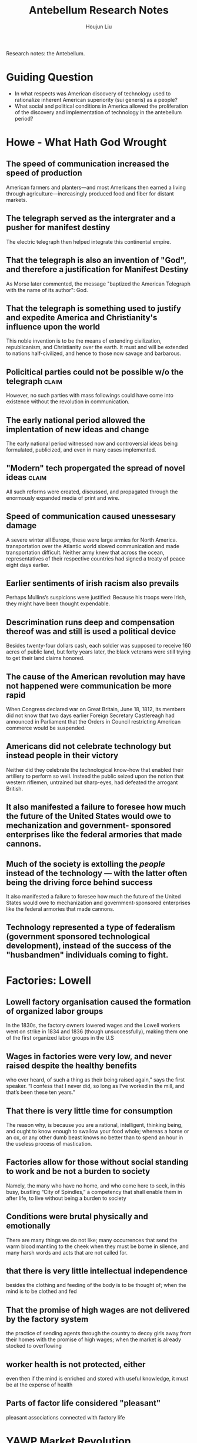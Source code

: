:PROPERTIES:
:ID:       697FF899-67E4-4731-B87F-EE07B0F9A825
:END:
#+title: Antebellum Research Notes
#+author: Houjun Liu

Research notes: the Antebellum.

* Guiding Question
- In what respects was American discovery of technology used to rationalize inherent American superiority (sui generis) as a people?
- What social and political conditions in America allowed the proliferation of the discovery and implementation of technology in the antebellum period?

* Howe - What Hath God Wrought
:PROPERTIES:
:NOTER_DOCUMENT: WhatHathGodWrought.pdf
:END:

** The speed of communication increased the speed of production
:PROPERTIES:
:NOTER_PAGE: (2 . 0.5405046480743692)
:ID:       4EEE7003-B578-4CE8-9A1A-2A1CAB75F383
:END:
American farmers and planters—and most Americans then earned a living through agriculture—increasingly produced food and fiber for distant markets.
** The telegraph served as the intergrater and a pusher for manifest destiny
:PROPERTIES:
:NOTER_PAGE: (3 . 0.7304116865869853)
:END:
The electric telegraph then helped integrate this continental empire.
** That the telegraph is also an invention of "God", and therefore a justification for Manifest Destiny
:PROPERTIES:
:NOTER_PAGE: (4 . 0.19256308100929614)
:END:
As Morse later commented, the message "baptized the American Telegraph with the name of its author": God.
** That the telegraph is something used to justify and expedite America and Christianity's influence upon the world
:PROPERTIES:
:NOTER_PAGE: (4 . 0.6440903054448871)
:END:
This noble invention is to be the means of extending civilization, republicanism, and Christianity over the earth. It must and will be extended to nations half-civilized, and hence to those now savage and barbarous.
** Policitical parties could not be possible w/o the telegraph       :claim:
:PROPERTIES:
:NOTER_PAGE: (5 . 0.2337317397078353)
:ID:       7867065E-9D0F-4B79-8B70-4A2843F63219
:END:
However, no such parties with mass followings could have come into existence without the revolution in communication.
** The early national period allowed the implentation of new ideas and change
:PROPERTIES:
:NOTER_PAGE: (7 . 0.398406374501992)
:ID:       32CFCDB4-58A1-4909-97A8-17301827FF15
:END:
The early national period witnessed now and controversial ideas being formulated, publicized, and even in many cases implemented.
** "Modern" tech propergated the spread of novel ideas               :claim:
:PROPERTIES:
:NOTER_PAGE: (8 . 0.11571125265392782)
:END:
All such reforms were created, discussed, and propagated through the enormously expanded media of print and wire. 
** Speed of communication caused unessesary damage
:PROPERTIES:
:NOTER_PAGE: (9 . 0.3386411889596603)
:ID:       89D78CA8-0BC1-4C85-8D5D-06A16FA1302C
:END:
A severe winter all Europe, these were large armies for North America. transportation over the Atlantic world slowed communication and made transportation difficult. Neither army knew that across the ocean, representatives of their respective countries had signed a treaty of peace eight days earlier.

** Earlier sentiments of irish racism also prevails
:PROPERTIES:
:NOTER_PAGE: (13 . 0.35562632696390656)
:END:
Perhaps Mullins’s suspicions were justified: Because his troops were Irish, they might have been thought expendable.

** Descrimination runs deep and compensation thereof was and still is used a political device
:PROPERTIES:
:NOTER_PAGE: (16 . 0.09341825902335456)
:END:
Besides twenty-four dollars cash, each soldier was supposed to receive 160 acres of public land, but forty years later, the black veterans were still trying to get their land claims honored.

** The cause of the American revolution may have not happened were communication be more rapid
:PROPERTIES:
:NOTER_PAGE: (17 . 0.1602972399150743)
:ID:       4427B3FE-EB1C-46E9-945B-B5D4305DC104
:END:
When Congress declared war on Great Britain, June 18, 1812, its members did not know that two days earlier Foreign Secretary Castlereagh had announced in Parliament that the Orders in Council restricting American commerce would be suspended.

** Americans did not celebrate technology but instead people in their victory
:PROPERTIES:
:NOTER_PAGE: (18 . 0.13694267515923567)
:ID:       7780EB45-5664-4A10-B373-828528D49986
:END:
Neither did they celebrate the technological know-how that enabled their artillery to perform so well. Instead the public seized upon the notion that western riflemen, untrained but sharp-eyes, had defeated the arrogant British.

** It also manifested a failure to foresee how much the future of the United States would owe to mechanization and government- sponsored enterprises like the federal armories that made cannons.
:PROPERTIES:
:NOTER_PAGE: (19 . 0.2961783439490446)
:END:

** Much of the society is extolling the /people/ instead of the technology --- with the latter often being the driving force behind success
:PROPERTIES:
:NOTER_PAGE: (19 . 0.29936305732484075)
:END:
It also manifested a failure to foresee how much the future of the United States would owe to mechanization and government-sponsored enterprises like the federal armories that made cannons.

** Technology represented a type of federalism (government sponsored technological development), instead of the success of the "husbandmen" individuals coming to fight.


* Factories: Lowell 
:PROPERTIES:
:NOTER_DOCUMENT: lowell Factory.pdf
:ID:       245EB844-E9B7-4611-801A-E8B42441162B
:END:

** Lowell factory organisation caused the formation of organized labor groups
:PROPERTIES:
:NOTER_PAGE: (1 . 0.45821325648414984)
:END:
In the 1830s, the factory owners lowered wages and the Lowell workers went on strike in 1834 and 1836 (though unsuccessfully), making them one of the first organized labor groups in the U.S

** Wages in factories were very low, and never raised despite the healthy benefits
:PROPERTIES:
:NOTER_PAGE: (2 . 0.30979827089337175)
:END:
who ever heard, of such a thing as their being raised again,” says the first speaker. “I confess that I never did, so long as I’ve worked in the mill, and that’s been these ten years.”
** That there is very little time for consumption
:PROPERTIES:
:NOTER_PAGE: (2 . 0.6974063400576368)
:END:
The reason why, is because you are a rational, intelligent, thinking being, and ought to know enough to swallow your food whole; whereas a horse or an ox, or any other dumb beast knows no better than to spend an hour in the useless process of mastication.
** Factories allow for those without social standing to work and be not a burden to society
:PROPERTIES:
:NOTER_PAGE: (3 . 0.15273775216138327)
:ID:       434E9779-B79A-4FDD-93D9-4BC1E65F9AC9
:END:
Namely, the many who have no home, and who come here to seek, in this busy, bustling “City of Spindles,” a competency that shall enable them in after life, to live without being a burden to society
** Conditions were brutal physically and emotionally
:PROPERTIES:
:NOTER_PAGE: (3 . 0.17291066282420747)
:END:
There are many things we do not like; many occurrences that send the warm blood mantling to the cheek when they must be borne in silence, and many harsh words and acts that are not called for.
** that there is very little intellectual independence
:PROPERTIES:
:NOTER_PAGE: (3 . 0.29971181556195964)
:ID:       3CA1A1D2-E5FB-4C94-9DBF-92B22DEE8E8F
:END:
besides the clothing and feeding of the body is to be thought of; when the mind is to be clothed and fed
** That the promise of high wages are not delivered by the factory system
:PROPERTIES:
:NOTER_PAGE: (3 . 0.35590778097982706)
:END:
the practice of sending agents through the country to decoy girls away from their homes with the promise of high wages; when the market is already stocked to overflowing
** worker health is not protected, either
:PROPERTIES:
:NOTER_PAGE: (3 . 0.4337175792507204)
:END:
even then if the mind is enriched and stored with useful knowledge, it must be at the expense of health
** Parts of factor life considered "pleasant"
:PROPERTIES:
:NOTER_PAGE: (3 . 0.7680115273775215)
:END:
pleasant associations connected with factory life


* YAWP Market Revolution
:PROPERTIES:
:ID:       6E664BB7-1384-4AA8-8741-3DC9B99C1E5A
:NOTER_DOCUMENT: market_revolution_yawp.pdf
:END:

** That the idea of "advancement" is a universal concept in America
:PROPERTIES:
:NOTER_PAGE: (1 . 0.8741721854304636)
:ID:       4BC7EA89-7695-482B-827A-A44DB6C82FB3
:END:
what one Baltimore paper in 1815 called an “almost universal ambition to get forward”
** Forces of the industrial revolution remade the nation and powered new developments while sparking the market revolution
:PROPERTIES:
:NOTER_PAGE: (2 . 0.11655629139072848)
:END:
Steam power, the technology that moved steamboats and railroads, fueled the rise of American industry by powering mills and sparking new national transportation networks. A “market revolution” remade the nation.
** Technology-driven market revolution drove vast commercialization and shifting away from self-sufficiency
:PROPERTIES:
:NOTER_PAGE: (2 . 0.23178807947019867)
:END:
More and more farmers grew crops for profit, not self-sufficiency. Vast factories and cities arose in the North. Enormous fortunes materialized.

... ironic, because self-sufficiency was the original goal
** Technology, by proxy, accelerates slavery?
:PROPERTIES:
:NOTER_PAGE: (2 . 0.36688741721854307)
:END:
As northern textile factories boomed, the demand for southern cotton swelled, and American slavery accelerated
** Transportation revolution allowed vast public advancement to the West (<>manifest destiny?)
:PROPERTIES:
:NOTER_PAGE: (5 . 0.280794701986755)
:END:
The so-called Transportation Revolution opened the vast lands west of the Appalachian Mountains.
** The proliferation of technology directly lead to the improvements of expansion and eentually globalization
:PROPERTIES:
:NOTER_PAGE: (6 . 0.4052980132450331)
:END:
If a transportation revolution began with improved road networks, it soon incorporated even greater improvements in the ways people and goods moved across the landscape
** Technological proliferation lead to economic proliferation
:PROPERTIES:
:NOTER_PAGE: (7 . 0.48344370860927155)
:ID:       1A3A8BF8-21E8-4C77-A298-DD9F40CCD272
:END:
The ensuing web of rail, roads, and canals meant that few farmers in the Northeast or Midwest had trouble getting goods to urban markets.
** As a part of transportation rev., there was also communication rev which revolutionized transferrance of info
:PROPERTIES:
:NOTER_PAGE: (7 . 0.6556291390728477)
:ID:       98A0CA24-BB18-4B49-B203-E80E0E02F2ED
:END:
Such internal improvements not only spread goods, they spread information. The transportation revolution was followed by a communications revolution. The telegraph redefined the limits of human communication.
** The expansion of communication and transportation allowed the spread and nationalization of the market economy + expanded opportunities
:PROPERTIES:
:NOTER_PAGE: (8 . 0.13642384105960265)
:END:
They earned cash for what they had previously consumed; they purchased the goods they had previously made or gone without. Market-based farmers soon accessed credit through eastern banks, which provided them with the opportunity to expand their enterprise but left also them prone before the risk of catastrophic failure wrought by distant market forces.

** Technology shifted the American perspective towards the West
:PROPERTIES:
:NOTER_PAGE: (8 . 0.8860927152317881)
:ID:       152B7D7B-592F-47FD-9EC2-51428C1E80D5
:END:
The development of steam power and the exploitation of Pennsylvania coalfields shifted the locus of American manufacturing. By the 1830s, for instance, New England was losing
its competitive advantage to the West.

** Technology, and the smugging thereof, created the basis of American tech
:PROPERTIES:
:NOTER_PAGE: (13 . 0.847682119205298)
:ID:       C1872F3C-A92E-4567-8EA2-B38C2BA0CF3D
:END:
The fruits of American industrial espionage peaked in 1813 when Francis Cabot Lowell and Paul Moody re-created the powered loom used in the mills of Manchester, England.

** Introduction of tech helped drive organization
:PROPERTIES:
:NOTER_PAGE: (14 . 0.17880794701986755)
:END:
Lowell’s contribution to American industrialism was not only technological, it was organizational. He helped reorganize and centralize the American manufacturing process.


* Antebellum Patents
:PROPERTIES:
:ID:       8248F2DE-8598-4954-9A38-FF404FB37C83
:NOTER_DOCUMENT: antebellum_patent.pdf
:END:

** Discontent against the originality of patents vs. the law of patenting sparked original debate
:PROPERTIES:
:NOTER_PAGE: (5 . 0.2185430463576159)
:ID:       5349F775-DD9E-4B0E-8C0B-18005591C44E
:END:
Charles M. Keller ... because so many applications seemed bereft of any originality, Keller had begun unofficially "advising applicants as to the novelty or want of novelty in their inventions"
** American Patent System was reformed as an act of necessity
:PROPERTIES:
:NOTER_PAGE: (5 . 0.2370860927152318)
:END:
Because so many applications seemed bereft of any originality, Keller had begun unofficially "advising applicants as to the novelty or want of novelty in their inventions."8 Eventually he sat down and worked out a formal plan for procedural reform

** Offering inventors patent protection percieved as "evil"
:PROPERTIES:
:NOTER_PAGE: (5 . 0.433112582781457)
:END:
And the evils which necessarily result from the law as it now exists, must continue to increase and multiply daily until Congress shall put a stop to them.
** That the industry of patent litigation owes itself to the stringentness of Keller
:PROPERTIES:
:NOTER_PAGE: (7 . 0.3801324503311258)
:END:
This low initial patent-to-application (p/a) ratio was as much attributable to improperly prepared applications as to any marked "illiberal" streak in Keller.
** Congress is painted as the villan of inventors as they were sluggish to act to improve upon the patent office
:PROPERTIES:
:NOTER_PAGE: (13 . 0.19072847682119204)
:ID:       BA3ADFD9-C263-4761-A6E6-7AA5110EBE97
:END:
The most easily identified villain was Congress, which habitually quibbled over such matters as the appropriation for the commissioner's annual report.
** The expertise actually needed in the American Science was controvertial in early congress
:PROPERTIES:
:NOTER_PAGE: (14 . 0.2370860927152318)
:END:
Debate focused primarily on the question of h much expertise an examinership actually necessitated, with Cogressmen Andrew Johnson and Robert Toombs leading a move to trim the raise

** Conflict between scientific and industry prevails in the process of patent rejectinos
:PROPERTIES:
:NOTER_PAGE: (18 . 0.2596026490066225)
:ID:       EAA7907C-D132-44F2-9EBC-FA3E57A2747E
:END:
In order to guarantee inventors "a fair and candid examination and decision there should be a special board to review all rejected application board with majority control vested in "thorough bred mechanics."


* Primary Source

** Boston Courier: The Telegraph as The deliverance of political news
:PROPERTIES:
:ID:       8980BA8F-3388-4071-A2B8-D5575999E433
:END:
Every word here wirtten is true, and it is long in advance of even the telegraph, which gives it additional value.

Boston Courier, 12/31/1860

#+DOWNLOADED: screenshot @ 2021-11-06 17:04:12
[[file:2021-11-06_17-04-12_screenshot.png]]
 
** Albany Evening Journal: The Telegraph, in phrasing, is referred to as the agent of action
:PROPERTIES:
:ID:       CA83170B-BA34-4BF4-B13C-8AF14FDEBF7D
:END:
The telegraph communicates the following. It is too absurd for credence.

Albany Evening Journal, 12/31/1860.

#+DOWNLOADED: screenshot @ 2021-11-06 17:09:21
[[file:2021-11-06_17-09-21_screenshot.png]]


